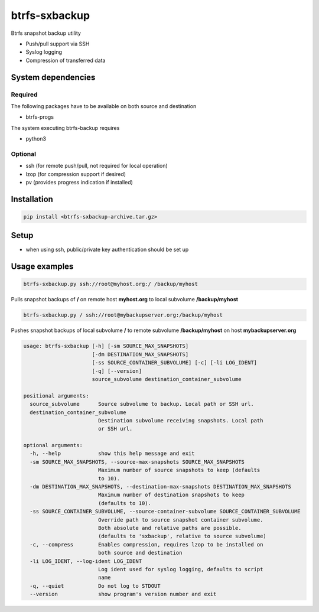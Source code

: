 btrfs-sxbackup
**************

Btrfs snapshot backup utility

* Push/pull support via SSH
* Syslog logging
* Compression of transferred data

System dependencies
===================
Required
--------
The following packages have to be available on both source and destination

* btrfs-progs

The system executing btrfs-backup requires

* python3

Optional
--------
* ssh (for remote push/pull, not required for local operation)
* lzop (for compression support if desired)
* pv (provides progress indication if installed)

Installation
============
.. code ::

    pip install <btrfs-sxbackup-archive.tar.gz>

Setup
=====
* when using ssh, public/private key authentication should be set up

Usage examples
==============

.. code ::

    btrfs-sxbackup.py ssh://root@myhost.org:/ /backup/myhost

Pulls snapshot backups of **/** on remote host **myhost.org** to local subvolume **/backup/myhost**

.. code ::

    btrfs-sxbackup.py / ssh://root@mybackupserver.org:/backup/myhost

Pushes snapshot backups of local subvolume **/** to remote subvolume **/backup/myhost** on host **mybackupserver.org**

.. code ::

    usage: btrfs-sxbackup [-h] [-sm SOURCE_MAX_SNAPSHOTS]
                          [-dm DESTINATION_MAX_SNAPSHOTS]
                          [-ss SOURCE_CONTAINER_SUBVOLUME] [-c] [-li LOG_IDENT]
                          [-q] [--version]
                          source_subvolume destination_container_subvolume

    positional arguments:
      source_subvolume      Source subvolume to backup. Local path or SSH url.
      destination_container_subvolume
                            Destination subvolume receiving snapshots. Local path
                            or SSH url.

    optional arguments:
      -h, --help            show this help message and exit
      -sm SOURCE_MAX_SNAPSHOTS, --source-max-snapshots SOURCE_MAX_SNAPSHOTS
                            Maximum number of source snapshots to keep (defaults
                            to 10).
      -dm DESTINATION_MAX_SNAPSHOTS, --destination-max-snapshots DESTINATION_MAX_SNAPSHOTS
                            Maximum number of destination snapshots to keep
                            (defaults to 10).
      -ss SOURCE_CONTAINER_SUBVOLUME, --source-container-subvolume SOURCE_CONTAINER_SUBVOLUME
                            Override path to source snapshot container subvolume.
                            Both absolute and relative paths are possible.
                            (defaults to 'sxbackup', relative to source subvolume)
      -c, --compress        Enables compression, requires lzop to be installed on
                            both source and destination
      -li LOG_IDENT, --log-ident LOG_IDENT
                            Log ident used for syslog logging, defaults to script
                            name
      -q, --quiet           Do not log to STDOUT
      --version             show program's version number and exit
